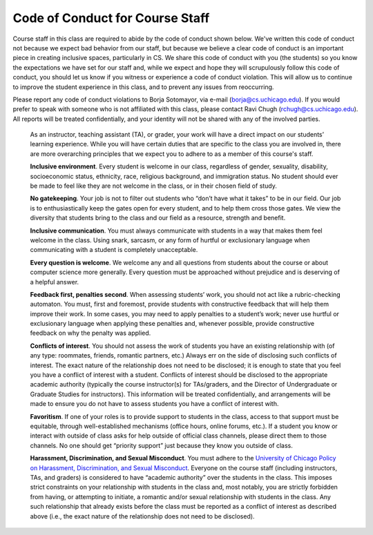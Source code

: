 Code of Conduct for Course Staff
================================

Course staff in this class are required to abide by the code of conduct shown below. We've written this code of conduct not because we expect bad behavior from our staff, but because we believe a clear code of conduct is an important piece in creating inclusive spaces, particularly in CS. We share this code of conduct with you (the students) so you know the expectations we have set for our staff and, while we expect and hope they will scrupulously follow this code of conduct, you should let us know if you witness or experience a code of conduct violation. This will allow us to continue to improve the student experience in this class, and to prevent any issues from reoccurring.

Please report any code of conduct violations to Borja Sotomayor, via e-mail (borja@cs.uchicago.edu). If you would prefer to speak with someone who is not affiliated with this class, please contact Ravi Chugh (rchugh@cs.uchicago.edu). All reports will be treated confidentially, and your identity will not be shared with any of the involved parties.

    As an instructor, teaching assistant (TA), or grader, your work will have a direct impact on our students’ learning experience. While you will have certain duties that are specific to the class you are involved in, there are more overarching principles that we expect you to adhere to as a member of this course's staff.

    **Inclusive environment**. Every student is welcome in our class, regardless of gender, sexuality, disability, socioeconomic status, ethnicity, race, religious background, and immigration status. No student should ever be made to feel like they are not welcome in the class, or in their chosen field of study.

    **No gatekeeping**. Your job is not to filter out students who “don’t have what it takes” to be in our field. Our job is to enthusiastically keep the gates open for every student, and to help them cross those gates. We view the diversity that students bring to the class and our field as a resource, strength and benefit.

    **Inclusive communication**. You must always communicate with students in a way that makes them feel welcome in the class. Using snark, sarcasm, or any form of hurtful or exclusionary language when communicating with a student is completely unacceptable.

    **Every question is welcome**. We welcome any and all questions from students about the course or about computer science more generally. Every question must be approached without prejudice and is deserving of a helpful answer.

    **Feedback first, penalties second**. When assessing students’ work, you should not act like a rubric-checking automaton. You must, first and foremost, provide students with constructive feedback that will help them improve their work. In some cases, you may need to apply penalties to a student’s work; never use hurtful or exclusionary language when applying these penalties and, whenever possible, provide constructive feedback on why the penalty was applied.

    **Conflicts of interest**. You should not assess the work of students you have an existing relationship with (of any type: roommates, friends, romantic partners, etc.) Always err on the side of disclosing such conflicts of interest. The exact nature of the relationship does not need to be disclosed; it is enough to state that you feel you have a conflict of interest with a student. Conflicts of interest should be disclosed to the appropriate academic authority (typically the course instructor(s) for TAs/graders, and the Director of Undergraduate or Graduate Studies for instructors). This information will be treated confidentially, and arrangements will be made to ensure you do not have to assess students you have a conflict of interest with.

    **Favoritism**. If one of your roles is to provide support to students in the class, access to that support must be equitable, through well-established mechanisms (office hours, online forums, etc.). If a student you know or interact with outside of class asks for help outside of official class channels, please direct them to those channels. No one should get “priority support” just because they know you outside of class.

    **Harassment, Discrimination, and Sexual Misconduct**. You must adhere to the `University of Chicago Policy on Harassment, Discrimination, and Sexual Misconduct <https://harassmentpolicy.uchicago.edu/policy/>`__. Everyone on the course staff (including instructors, TAs, and graders) is considered to have “academic authority” over the students in the class. This imposes strict constraints on your relationship with students in the class and, most notably, you are strictly forbidden from having, or attempting to initiate, a romantic and/or sexual relationship with students in the class. Any such relationship that already exists before the class must be reported as a conflict of interest as described above (i.e., the exact nature of the relationship does not need to be disclosed).